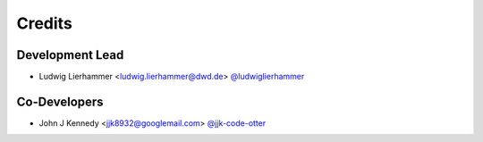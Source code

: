 
=======
Credits
=======

Development Lead
----------------

* Ludwig Lierhammer <ludwig.lierhammer@dwd.de> `@ludwiglierhammer <https://github.com/ludwiglierhammer>`_

Co-Developers
-------------

* John J Kennedy <jjk8932@googlemail.com> `@jjk-code-otter <https://github.com/jjk-code-otter>`_
